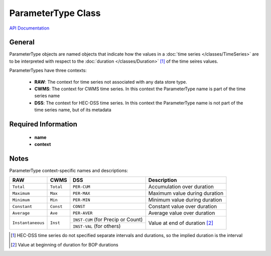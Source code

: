 ParameterType Class
===================

`API Documentation <https://hydrologicengineeringcenter.github.io/hec-python-library/hec.html#ParameterType>`_

General
-------
ParameterType objects are named objects that indicate how the values in a :doc:`time series </classes/TimeSeries>` are to be interpreted with respect to the
:doc:`duration </classes/Duration>` [1]_ of the time seires values.

ParameterTypes have three contexts:

 - **RAW**: The context for time series not associated with any data store type.
 - **CWMS**: The context for CWMS time series. In this context the ParameterType name is part of the time series name
 - **DSS**: The context for HEC-DSS time series. In this context the ParameterType name is not part of the time series name, but of its metadata

Required Information
--------------------
 - **name**
 - **context**

Notes
-----

ParameterType context-specific names and descriptions:

+-------------------+-----------+------------------------------------+-----------------------------------------+
| RAW               | CWMS      | DSS                                | Description                             |
+===================+===========+====================================+=========================================+
| ``Total``         | ``Total`` | ``PER-CUM``                        | Accumulation over duration              |
+-------------------+-----------+------------------------------------+-----------------------------------------+
| ``Maximum``       | ``Max``   | ``PER-MAX``                        | Maximum value during duration           |
+-------------------+-----------+------------------------------------+-----------------------------------------+
| ``Minimum``       | ``Min``   | ``PER-MIN``                        | Minimum value during duration           |
+-------------------+-----------+------------------------------------+-----------------------------------------+
| ``Constant``      | ``Const`` | ``CONST``                          | Constant value over duration            |
+-------------------+-----------+------------------------------------+-----------------------------------------+
| ``Average``       | ``Ave``   | ``PER-AVER``                       | Average value over duration             |
+-------------------+-----------+------------------------------------+-----------------------------------------+
| ``Instantaneous`` | ``Inst``  | ``INST-CUM`` (for Precip or Count) | Value at end of duration [2]_           |
+                   |           +------------------------------------+                                         |
|                   |           | ``INST-VAL`` (for others)          |                                         |
+-------------------+-----------+------------------------------------+-----------------------------------------+

.. [1] HEC-DSS time series do not specified separate intervals and durations, so the implied duration is the interval

.. [2] Value at beginning of duration for BOP durations
